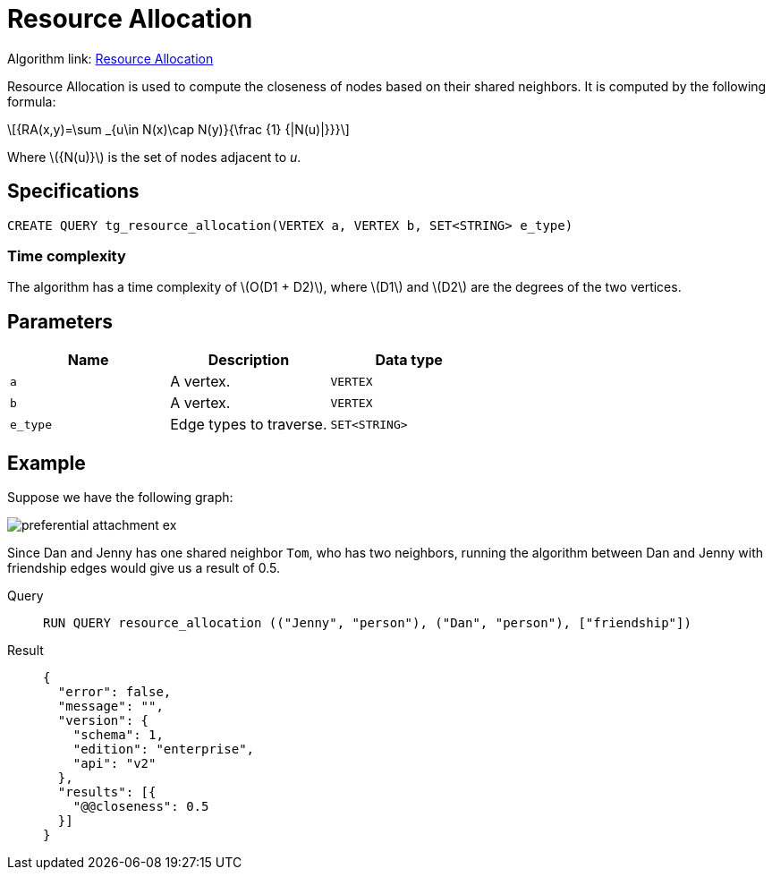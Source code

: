 = Resource Allocation
:stem: latex

Algorithm link: link:https://github.com/tigergraph/gsql-graph-algorithms/tree/master/algorithms/Topological%20Link%20Prediction/resource_allocation[Resource Allocation]

Resource Allocation is used to compute the closeness of nodes based on their shared neighbors. It is computed by the following formula:

[stem]
++++
{RA(x,y)=\sum _{u\in N(x)\cap N(y)}{\frac {1} {|N(u)|}}}
++++
Where stem:[{N(u)}] is the set of nodes adjacent to _u_.

== Specifications
[,gsql]
----
CREATE QUERY tg_resource_allocation(VERTEX a, VERTEX b, SET<STRING> e_type)
----

=== Time complexity
The algorithm has a time complexity of stem:[O(D1 + D2)], where stem:[D1] and stem:[D2] are the degrees of the two vertices.

== Parameters
[cols="1,1,1"]
|===
|Name | Description | Data type

| `a`
|  A vertex.
|  `VERTEX`

| `b`
| A vertex.
| `VERTEX`

| `e_type`
| Edge types to traverse.
| `SET<STRING>`
|===

== Example
Suppose we have the following graph:

image::preferential-attachment-ex.png[]

Since Dan and Jenny has one shared neighbor `Tom`, who has two neighbors, running the algorithm between Dan and Jenny with friendship edges would give us a result of 0.5.

[tabs]
====
Query::
+
--
[,gsql]
----
RUN QUERY resource_allocation (("Jenny", "person"), ("Dan", "person"), ["friendship"])
----
--
Result::
+
--
[,json]
----
{
  "error": false,
  "message": "",
  "version": {
    "schema": 1,
    "edition": "enterprise",
    "api": "v2"
  },
  "results": [{
    "@@closeness": 0.5
  }]
}
----
--
====
